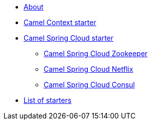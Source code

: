 * xref:index.adoc[About]
* xref:spring-boot.adoc[Camel Context starter]
* xref:spring-cloud.adoc[Camel Spring Cloud starter]
** xref:spring-cloud-zookeeper.adoc[Camel Spring Cloud Zookeeper]
** xref:spring-cloud-netflix.adoc[Camel Spring Cloud Netflix]
** xref:spring-cloud-consul.adoc[Camel Spring Cloud Consul]
* xref:list.adoc[List of starters]
//* xref:list-old.adoc[old List of starters]

